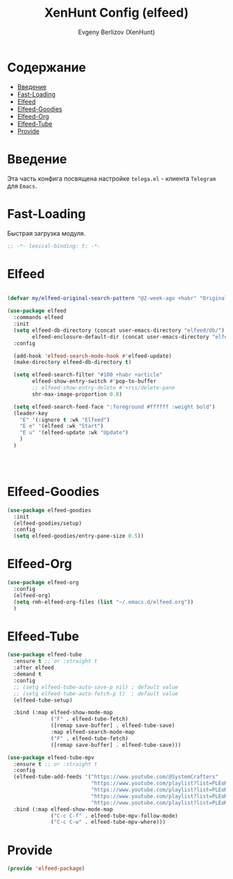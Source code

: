 #+TITLE:XenHunt Config (elfeed)
#+AUTHOR: Evgeny Berlizov (XenHunt)
#+DESCRIPTION: XenHunt's config of elfeed
#+STARTUP: content
#+PROPERTY: header-args :tangle elfeed-package.el
* Содержание
:PROPERTIES:
:TOC:      :include all :depth 100 :force (nothing) :ignore (this) :local (nothing)
:END:
:CONTENTS:
- [[#введение][Введение]]
- [[#fast-loading][Fast-Loading]]
- [[#elfeed][Elfeed]]
- [[#elfeed-goodies][Elfeed-Goodies]]
- [[#elfeed-org][Elfeed-Org]]
- [[#elfeed-tube][Elfeed-Tube]]
- [[#provide][Provide]]
:END:
* Введение
:PROPERTIES:
:CUSTOM_ID: введение
:END:

Эта часть конфига посвящена настройке =telega.el= - клиента =Telegram= для =Emacs=.

* Fast-Loading
:PROPERTIES:
:CUSTOM_ID: fast-loading
:END:

Быстрая загрузка модуля.

#+begin_src emacs-lisp
;; -*- lexical-binding: t; -*-
#+end_src

* Elfeed
:PROPERTIES:
:CUSTOM_ID: elfeed
:END:
#+begin_src emacs-lisp

(defvar my/elfeed-original-search-pattern "@2-week-ago +habr" "Original search pattern for my elfeed")

(use-package elfeed
  :commands elfeed
  :init
  (setq elfeed-db-directory (concat user-emacs-directory "elfeed/db/")
        elfeed-enclosure-default-dir (concat user-emacs-directory "elfeed/enclosures/"))
  :config

  (add-hook 'elfeed-search-mode-hook #'elfeed-update)
  (make-directory elfeed-db-directory t)

  (setq elfeed-search-filter "#100 +habr +article"
        elfeed-show-entry-switch #'pop-to-buffer
        ;; elfeed-show-entry-delete #'+rss/delete-pane
        shr-max-image-proportion 0.8)

  (setq elfeed-search-feed-face ":foreground #ffffff :weight bold")
  (leader-key
    "E" '(:ignore t :wk "Elfeed")
    "E e" '(elfeed :wk "Start")
    "E u" '(elfeed-update :wk "Update")
    )
  )




#+end_src

#+RESULTS:

* Elfeed-Goodies
:PROPERTIES:
:CUSTOM_ID: elfeed-goodies
:END:
#+begin_src emacs-lisp
(use-package elfeed-goodies
  :init
  (elfeed-goodies/setup)
  :config
  (setq elfeed-goodies/entry-pane-size 0.5))
#+end_src
* Elfeed-Org
:PROPERTIES:
:CUSTOM_ID: elfeed-org
:END:
#+begin_src emacs-lisp
(use-package elfeed-org
  :config
  (elfeed-org)
  (setq rmh-elfeed-org-files (list "~/.emacs.d/elfeed.org"))
  )
#+end_src
* Elfeed-Tube
:PROPERTIES:
:CUSTOM_ID: elfeed-tube
:END:
#+begin_src emacs-lisp
(use-package elfeed-tube
  :ensure t ;; or :straight t
  :after elfeed
  :demand t
  :config
  ;; (setq elfeed-tube-auto-save-p nil) ; default value
  ;; (setq elfeed-tube-auto-fetch-p t)  ; default value
  (elfeed-tube-setup)

  :bind (:map elfeed-show-mode-map
              ("F" . elfeed-tube-fetch)
              ([remap save-buffer] . elfeed-tube-save)
              :map elfeed-search-mode-map
              ("F" . elfeed-tube-fetch)
              ([remap save-buffer] . elfeed-tube-save)))

(use-package elfeed-tube-mpv
  :ensure t ;; or :straight t
  :config
  (elfeed-tube-add-feeds '("https://www.youtube.com/@SystemCrafters"
                           "https://www.youtube.com/playlist?list=PLEoMzSkcN8oNxnj7jm5V2ZcGc52002pQU"
                           "https://www.youtube.com/playlist?list=PLEoMzSkcN8oMc34dTjyFmTUWbXTKrNfZA"
                           "https://www.youtube.com/playlist?list=PLEoMzSkcN8oPQtn7FQEF3D7sroZbXuPZ7"
                           "https://www.youtube.com/playlist?list=PLEoMzSkcN8oNB7Xm3RNKMy_vygbDlj666"))
  :bind (:map elfeed-show-mode-map
              ("C-c C-f" . elfeed-tube-mpv-follow-mode)
              ("C-c C-w" . elfeed-tube-mpv-where)))
#+end_src

#+RESULTS:
: [nil 26445 38572 305734 nil elpaca-process-queues nil nil 81000 nil]

* Provide
:PROPERTIES:
:CUSTOM_ID: provide
:END:
#+begin_src emacs-lisp
(provide 'elfeed-package)
#+end_src
